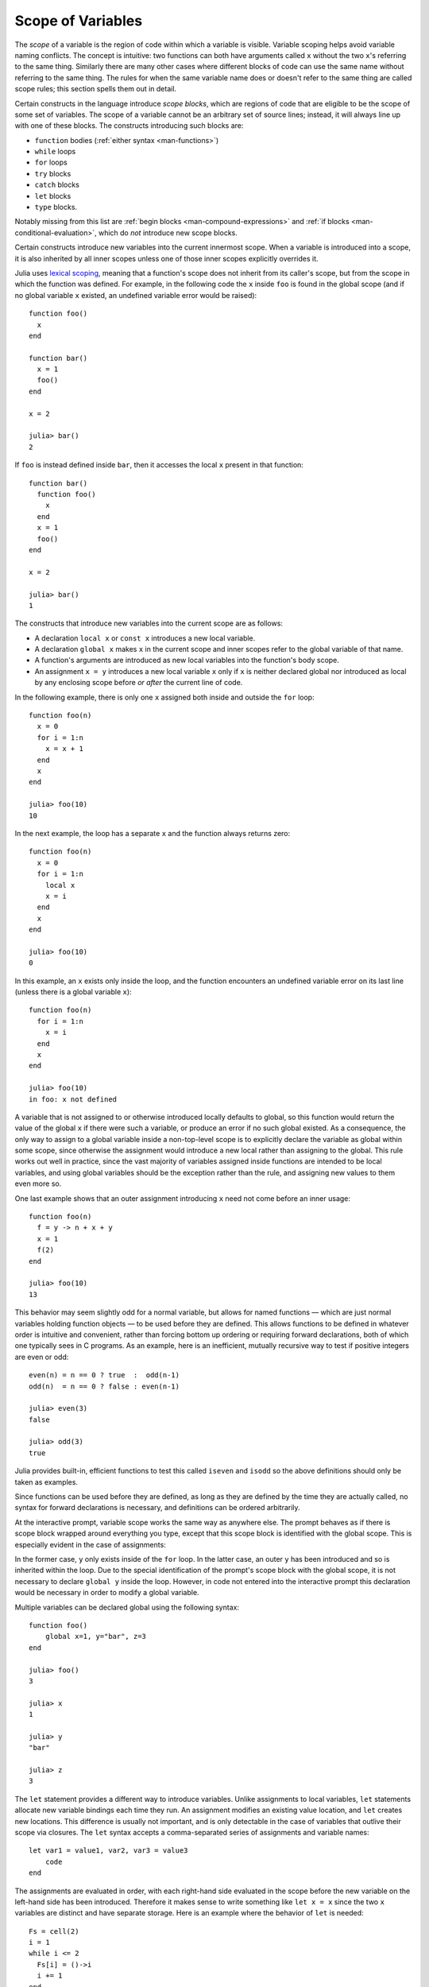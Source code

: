 .. _man-variables-and-scoping:

********************
 Scope of Variables
********************

The *scope* of a variable is the region of code within which a variable
is visible. Variable scoping helps avoid variable naming conflicts. The
concept is intuitive: two functions can both have arguments called ``x``
without the two ``x``'s referring to the same thing. Similarly there are
many other cases where different blocks of code can use the same name
without referring to the same thing. The rules for when the same
variable name does or doesn't refer to the same thing are called scope
rules; this section spells them out in detail.

Certain constructs in the language introduce *scope blocks*, which are
regions of code that are eligible to be the scope of some set of
variables. The scope of a variable cannot be an arbitrary set of source
lines; instead, it will always line up with one of these blocks.
The constructs introducing such blocks are:

-  ``function`` bodies (:ref:`either syntax <man-functions>`)
-  ``while`` loops
-  ``for`` loops
-  ``try`` blocks
-  ``catch`` blocks
-  ``let`` blocks
-  ``type`` blocks.

Notably missing from this list are
:ref:`begin blocks <man-compound-expressions>` and :ref:`if blocks <man-conditional-evaluation>`, which do
*not* introduce new scope blocks.

Certain constructs introduce new variables into the current innermost
scope. When a variable is introduced into a scope, it is also inherited
by all inner scopes unless one of those inner scopes explicitly
overrides it.

Julia uses `lexical scoping <http://en.wikipedia.org/wiki/Scope_%28computer_science%29#Lexical_scoping_vs._dynamic_scoping>`_,
meaning that a function's scope does not inherit from its caller's
scope, but from the scope in which the function was defined.
For example, in the following code the ``x`` inside ``foo`` is found
in the global scope (and if no global variable ``x`` existed, an
undefined variable error would be raised)::

    function foo()
      x
    end

    function bar()
      x = 1
      foo()
    end

    x = 2

    julia> bar()
    2

If ``foo`` is instead defined inside ``bar``, then it accesses
the local ``x`` present in that function::

    function bar()
      function foo()
        x
      end
      x = 1
      foo()
    end

    x = 2

    julia> bar()
    1

The constructs that introduce new variables into the current scope
are as follows:

-  A declaration ``local x`` or ``const x`` introduces a new local variable.
-  A declaration ``global x`` makes ``x`` in the current scope and inner
   scopes refer to the global variable of that name.
-  A function's arguments are introduced as new local variables into the
   function's body scope.
-  An assignment ``x = y`` introduces a new local variable ``x`` only if
   ``x`` is neither declared global nor introduced as local
   by any enclosing scope before *or after* the current line of code.

In the following example, there is only one ``x`` assigned both inside
and outside the ``for`` loop::

    function foo(n)
      x = 0
      for i = 1:n
        x = x + 1
      end
      x
    end

    julia> foo(10)
    10

In the next example, the loop has a separate ``x`` and the function
always returns zero::

    function foo(n)
      x = 0
      for i = 1:n
        local x
        x = i
      end
      x
    end

    julia> foo(10)
    0

In this example, an ``x`` exists only inside the loop, and the function
encounters an undefined variable error on its last line (unless there is
a global variable ``x``)::

    function foo(n)
      for i = 1:n
        x = i
      end
      x
    end

    julia> foo(10)
    in foo: x not defined

A variable that is not assigned to or otherwise introduced locally
defaults to global, so this function would return the value of the
global ``x`` if there were such a variable, or produce an error if no such
global existed. As a consequence, the only way to assign to a global
variable inside a non-top-level scope is to explicitly declare the
variable as global within some scope, since otherwise the assignment
would introduce a new local rather than assigning to the global. This
rule works out well in practice, since the vast majority of variables
assigned inside functions are intended to be local variables, and using
global variables should be the exception rather than the rule,
and assigning new values to them even more so.

One last example shows that an outer assignment introducing ``x`` need
not come before an inner usage::

    function foo(n)
      f = y -> n + x + y
      x = 1
      f(2)
    end

    julia> foo(10)
    13

This behavior may seem slightly odd for a normal variable, but allows
for named functions — which are just normal variables holding function
objects — to be used before they are defined. This allows functions to
be defined in whatever order is intuitive and convenient, rather than
forcing bottom up ordering or requiring forward declarations, both of
which one typically sees in C programs. As an example, here is an
inefficient, mutually recursive way to test if positive integers are
even or odd::

    even(n) = n == 0 ? true  :  odd(n-1)
    odd(n)  = n == 0 ? false : even(n-1)

    julia> even(3)
    false

    julia> odd(3)
    true

Julia provides built-in, efficient functions to test this called
``iseven`` and ``isodd`` so the above definitions should only be taken
as examples.

Since functions can be used before they are defined, as long as they are
defined by the time they are actually called, no syntax for forward
declarations is necessary, and definitions can be ordered arbitrarily.

At the interactive prompt, variable scope works the same way as anywhere
else. The prompt behaves as if there is scope block wrapped around
everything you type, except that this scope block is identified with the
global scope. This is especially evident in the case of assignments:

.. doctest::

    julia> for i = 1:1; y = 10; end

    julia> y
    ERROR: y not defined

    julia> y = 0
    0

    julia> for i = 1:1; y = 10; end

    julia> y
    10

In the former case, ``y`` only exists inside of the ``for`` loop. In the
latter case, an outer ``y`` has been introduced and so is inherited
within the loop. Due to the special identification of the prompt's scope
block with the global scope, it is not necessary to declare ``global y``
inside the loop. However, in code not entered into the interactive
prompt this declaration would be necessary in order to modify a global
variable.

Multiple variables can be declared global using the following syntax::

    function foo()
        global x=1, y="bar", z=3
    end
    
    julia> foo()
    3
    
    julia> x
    1
    
    julia> y
    "bar"
    
    julia> z
    3

The ``let`` statement provides a different way to introduce variables.
Unlike assignments to local variables, ``let`` statements allocate new
variable bindings each time they run. An assignment modifies an existing
value location, and ``let`` creates new locations. This difference is
usually not important, and is only detectable in the case of variables
that outlive their scope via closures. The ``let`` syntax accepts a
comma-separated series of assignments and variable names::

    let var1 = value1, var2, var3 = value3
        code
    end

The assignments are evaluated in order, with each right-hand side
evaluated in the scope before the new variable on the left-hand side
has been introduced. Therefore it makes sense to write something like
``let x = x`` since the two ``x`` variables are distinct and have separate
storage. Here is an example where the behavior of ``let`` is needed::

    Fs = cell(2)
    i = 1
    while i <= 2
      Fs[i] = ()->i
      i += 1
    end

    julia> Fs[1]()
    3

    julia> Fs[2]()
    3

Here we create and store two closures that return variable ``i``.
However, it is always the same variable ``i``, so the two closures
behave identically. We can use ``let`` to create a new binding for
``i``::

    Fs = cell(2)
    i = 1
    while i <= 2
      let i = i
        Fs[i] = ()->i
      end
      i += 1
    end

    julia> Fs[1]()
    1

    julia> Fs[2]()
    2

Since the ``begin`` construct does not introduce a new scope, it can be
useful to use a zero-argument ``let`` to just introduce a new scope
block without creating any new bindings:

.. doctest::

    julia> begin
             local x = 1
             begin
               local x = 2
             end
             x
           end
    ERROR: syntax: local "x" declared twice

    julia> begin
             local x = 1
             let
               local x = 2
             end
             x
           end
    1

The first example is illegal because you cannot declare the same
variable as local in the same scope twice. The second example is legal
since the ``let`` introduces a new scope block, so the inner local ``x``
is a different variable than the outer local ``x``.

For Loops and Comprehensions
----------------------------

``for`` loops and :ref:`comprehensions <comprehensions>` have a special
additional behavior: any new variables introduced in their body scopes are
freshly allocated for each loop iteration. Therefore these constructs are
similar to ``while`` loops with ``let`` blocks inside::

    Fs = cell(2)
    for i = 1:2
        Fs[i] = ()->i
    end

    julia> Fs[1]()
    1

    julia> Fs[2]()
    2

``for`` loops will reuse existing variables for iteration::

    i = 0
    for i = 1:3
    end
    i  # here equal to 3

However, comprehensions do not do this, and always freshly allocate their
iteration variables::

    x = 0
    [ x for x=1:3 ]
    x  # here still equal to 0

Constants
---------

A common use of variables is giving names to specific, unchanging
values. Such variables are only assigned once. This intent can be
conveyed to the compiler using the ``const`` keyword::

    const e  = 2.71828182845904523536
    const pi = 3.14159265358979323846

The ``const`` declaration is allowed on both global and local variables,
but is especially useful for globals. It is difficult for the compiler
to optimize code involving global variables, since their values (or even
their types) might change at almost any time. If a global variable will
not change, adding a ``const`` declaration solves this performance
problem.

Local constants are quite different. The compiler is able to determine
automatically when a local variable is constant, so local constant
declarations are not necessary for performance purposes.

Special top-level assignments, such as those performed by the
``function`` and ``type`` keywords, are constant by default.

Note that ``const`` only affects the variable binding; the variable may
be bound to a mutable object (such as an array), and that object may
still be modified.
